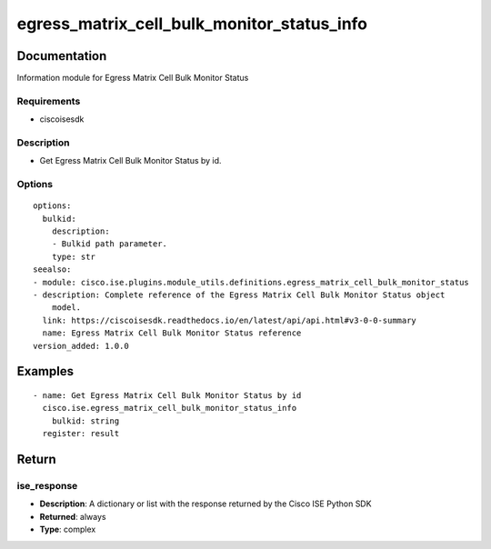.. _egress_matrix_cell_bulk_monitor_status_info:

===========================================
egress_matrix_cell_bulk_monitor_status_info
===========================================

Documentation
=============

Information module for Egress Matrix Cell Bulk Monitor Status

Requirements
------------
- ciscoisesdk


Description
-----------
- Get Egress Matrix Cell Bulk Monitor Status by id.


Options
-------
::

  options:
    bulkid:
      description:
      - Bulkid path parameter.
      type: str
  seealso:
  - module: cisco.ise.plugins.module_utils.definitions.egress_matrix_cell_bulk_monitor_status
  - description: Complete reference of the Egress Matrix Cell Bulk Monitor Status object
      model.
    link: https://ciscoisesdk.readthedocs.io/en/latest/api/api.html#v3-0-0-summary
    name: Egress Matrix Cell Bulk Monitor Status reference
  version_added: 1.0.0


Examples
=========

::

  - name: Get Egress Matrix Cell Bulk Monitor Status by id
    cisco.ise.egress_matrix_cell_bulk_monitor_status_info
      bulkid: string
    register: result



Return
=======

ise_response
------------

- **Description**: A dictionary or list with the response returned by the Cisco ISE Python SDK
- **Returned**: always
- **Type**: complex
